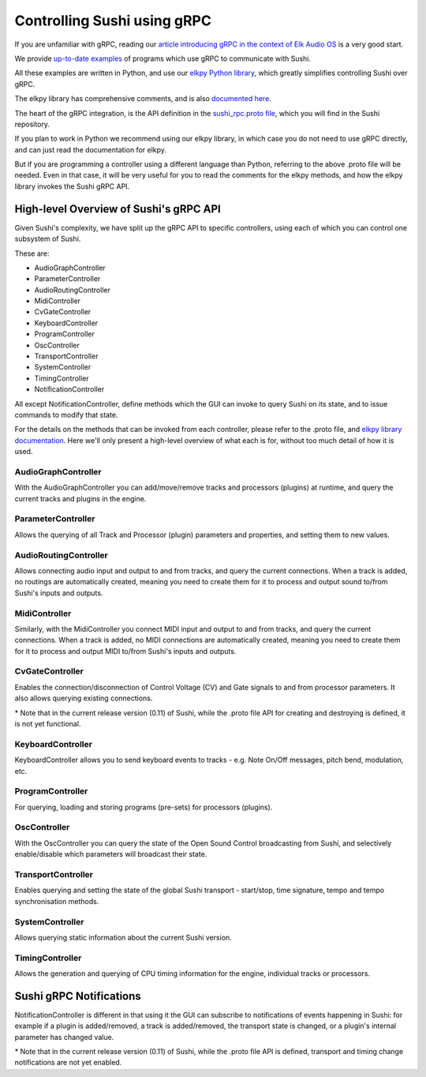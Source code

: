 .. _sushi-control-grpc:

Controlling Sushi using gRPC
============================

If you are unfamiliar with gRPC, reading our `article introducing gRPC in the context of Elk Audio OS <https://elk.audio/controlling-plug-ins-in-elk-part-ii/>`__
is a very good start.

We provide `up-to-date examples <elk_examples_overview.html>`__ of programs which use gRPC to communicate with Sushi.

All these examples are written in Python, and use our `elkpy Python library <https://github.com/elk-audio/elkpy>`__,
which greatly simplifies controlling Sushi over gRPC.

The elkpy library has comprehensive comments, and is also `documented here <../_modules/index.html>`__.

The heart of the gRPC integration, is the API definition in the
`sushi_rpc.proto file <https://github.com/elk-audio/sushi/blob/master/rpc_interface/protos/sushi_rpc.proto>`__, which you will find in the Sushi repository.

If you plan to work in Python we recommend using our elkpy library,
in which case you do not need to use gRPC directly, and can just read the documentation for elkpy.

But if you are programming a controller using a different language than Python,
referring to the above .proto file will be needed.
Even in that case, it will be very useful for you to read the comments for the elkpy methods,
and how the elkpy library invokes the Sushi gRPC API.

High-level Overview of Sushi's gRPC API
---------------------------------------

Given Sushi's complexity, we have split up the gRPC API to specific controllers, using each of which you can control one
subsystem of Sushi.

These are:

-  AudioGraphController
-  ParameterController
-  AudioRoutingController
-  MidiController
-  CvGateController
-  KeyboardController
-  ProgramController
-  OscController
-  TransportController
-  SystemController
-  TimingController
-  NotificationController

All except NotificationController, define methods which the GUI can invoke to query Sushi on its state,
and to issue commands to modify that state.

For the details on the methods that can be invoked from each controller, please refer to the .proto file, and `elkpy library
documentation <../elkpy-doc/elkpy.html>`__.
Here we'll only present a high-level overview of what each is for, without too much detail of how it is used.

AudioGraphController
^^^^^^^^^^^^^^^^^^^^

With the AudioGraphController you can add/move/remove tracks and processors (plugins) at runtime,
and query the current tracks and plugins in the engine.

ParameterController
^^^^^^^^^^^^^^^^^^^

Allows the querying of all Track and Processor (plugin) parameters and properties, and setting them to new values.

AudioRoutingController
^^^^^^^^^^^^^^^^^^^^^^

Allows connecting audio input and output to and from tracks, and query the current connections.
When a track is added, no routings are automatically created, meaning you need to create them for it to process and output sound
to/from Sushi's inputs and outputs.

MidiController
^^^^^^^^^^^^^^

Similarly, with the MidiController you connect MIDI input and output to and from tracks, and query the current connections.
When a track is added, no MIDI connections are automatically created, meaning you need to create them for it to
process and output MIDI to/from Sushi's inputs and outputs.

CvGateController
^^^^^^^^^^^^^^^^

Enables the connection/disconnection of Control Voltage (CV) and Gate signals to and from processor parameters.
It also allows querying existing connections.

\* Note that in the current release version (0.11) of Sushi, while the .proto file API for creating and destroying is defined,
it is not yet functional.

KeyboardController
^^^^^^^^^^^^^^^^^^

KeyboardController allows you to send keyboard events to tracks - e.g. Note On/Off messages, pitch bend, modulation, etc.

ProgramController
^^^^^^^^^^^^^^^^^

For querying, loading and storing programs (pre-sets) for processors (plugins).

OscController
^^^^^^^^^^^^^

With the OscController you can query the state of the Open Sound Control broadcasting from Sushi, and selectively
enable/disable which parameters will broadcast their state.

TransportController
^^^^^^^^^^^^^^^^^^^

Enables querying and setting the state of the global Sushi transport - start/stop, time signature, tempo and tempo synchronisation methods.

SystemController
^^^^^^^^^^^^^^^^

Allows querying static information about the current Sushi version.

TimingController
^^^^^^^^^^^^^^^^

Allows the generation and querying of CPU timing information for the engine, individual tracks or processors.

Sushi gRPC Notifications
------------------------

NotificationController is different in that using it the GUI can subscribe to notifications of events happening in Sushi:
for example if a plugin is added/removed, a track is added/removed,
the transport state is changed, or a plugin's internal parameter has changed value.

\* Note that in the current release version (0.11) of Sushi, while the .proto file API is defined, transport and timing change
notifications are not yet enabled.
